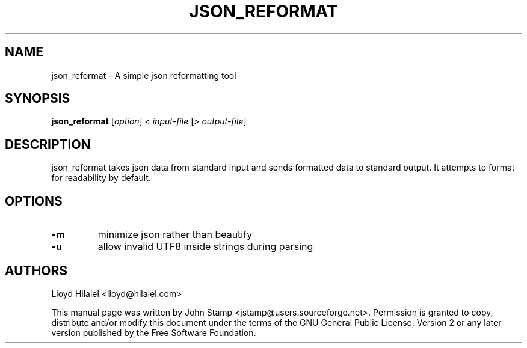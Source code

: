 .TH JSON_REFORMAT 1 "Jul 2009" "json_reformat"
.SH NAME
json_reformat
\- A simple json reformatting tool
.SH SYNOPSIS
.B json_reformat
[\fIoption\fP] < \fIinput-file\fP [> \fIoutput-file\fP]
.SH DESCRIPTION
json_reformat takes json data from standard input and sends formatted data to
standard output.  It attempts to format for readability by default.
.SH OPTIONS
.TP
\fB\-m\fR
minimize json rather than beautify
.TP
\fB\-u\fR
allow invalid UTF8 inside strings during parsing
.SH AUTHORS
Lloyd Hilaiel <lloyd@hilaiel.com>
.PP
This manual page was written by John Stamp <jstamp@users.sourceforge.net>.
Permission is granted to copy, distribute and/or modify this document under
the terms of the GNU General Public License, Version 2 or any later version
published by the Free Software Foundation.

